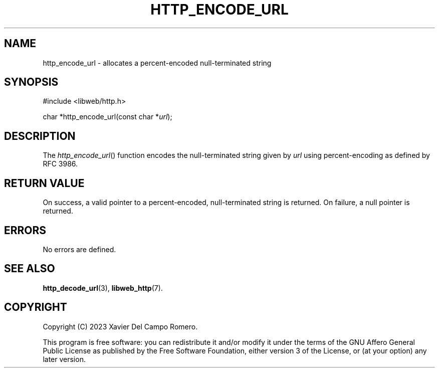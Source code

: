 .TH HTTP_ENCODE_URL 3 2023-09-07 0.1.0 "libweb Library Reference"

.SH NAME
http_encode_url \- allocates a percent-encoded null-terminated string

.SH SYNOPSIS
.LP
.nf
#include <libweb/http.h>
.P
char *http_encode_url(const char *\fIurl\fP);
.fi

.SH DESCRIPTION
The
.IR http_encode_url ()
function encodes the null-terminated string given by
.I url
using percent-encoding as defined by RFC 3986.

.SH RETURN VALUE
On success, a valid pointer to a percent-encoded, null-terminated
string is returned. On failure, a null pointer is returned.

.SH ERRORS
No errors are defined.

.SH SEE ALSO
.BR http_decode_url (3),
.BR libweb_http (7).

.SH COPYRIGHT
Copyright (C) 2023 Xavier Del Campo Romero.
.P
This program is free software: you can redistribute it and/or modify
it under the terms of the GNU Affero General Public License as published by
the Free Software Foundation, either version 3 of the License, or
(at your option) any later version.
